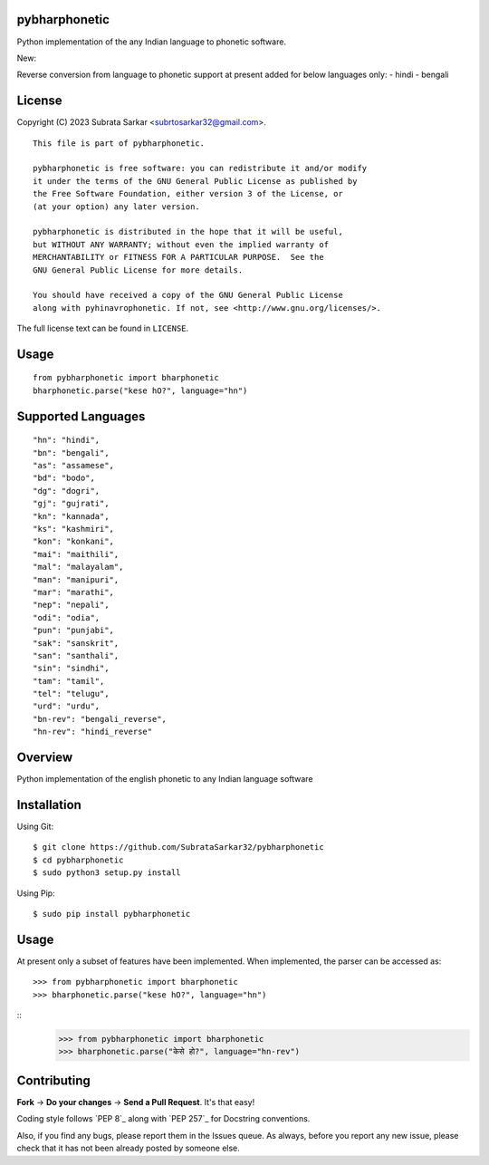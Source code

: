 

pybharphonetic
=================
Python implementation of the any Indian language to phonetic software.

New:

Reverse conversion from language to phonetic support at present added for below languages only:
- hindi
- bengali

License
=======

Copyright (C) 2023 Subrata Sarkar <subrtosarkar32@gmail.com>.

::

    This file is part of pybharphonetic.

    pybharphonetic is free software: you can redistribute it and/or modify
    it under the terms of the GNU General Public License as published by
    the Free Software Foundation, either version 3 of the License, or
    (at your option) any later version.

    pybharphonetic is distributed in the hope that it will be useful,
    but WITHOUT ANY WARRANTY; without even the implied warranty of
    MERCHANTABILITY or FITNESS FOR A PARTICULAR PURPOSE.  See the
    GNU General Public License for more details.

    You should have received a copy of the GNU General Public License
    along with pyhinavrophonetic. If not, see <http://www.gnu.org/licenses/>.

The full license text can be found in ``LICENSE``.

Usage
=====

::


      from pybharphonetic import bharphonetic
      bharphonetic.parse("kese hO?", language="hn")


Supported Languages
===================

::
    
    "hn": "hindi",
    "bn": "bengali",
    "as": "assamese",
    "bd": "bodo",
    "dg": "dogri",
    "gj": "gujrati",
    "kn": "kannada",
    "ks": "kashmiri",
    "kon": "konkani",
    "mai": "maithili",
    "mal": "malayalam",
    "man": "manipuri",
    "mar": "marathi",
    "nep": "nepali",
    "odi": "odia",
    "pun": "punjabi",
    "sak": "sanskrit",
    "san": "santhali",
    "sin": "sindhi",
    "tam": "tamil",
    "tel": "telugu",
    "urd": "urdu",
    "bn-rev": "bengali_reverse",
    "hn-rev": "hindi_reverse"

Overview
========

Python implementation of the english phonetic to any Indian language software

Installation
============

Using Git:

::

    $ git clone https://github.com/SubrataSarkar32/pybharphonetic
    $ cd pybharphonetic
    $ sudo python3 setup.py install


Using Pip:

::

    $ sudo pip install pybharphonetic


Usage
=====

At present only a subset of features have been implemented. When
implemented, the parser can be accessed as:

::

    >>> from pybharphonetic import bharphonetic
    >>> bharphonetic.parse("kese hO?", language="hn")


::
    >>> from pybharphonetic import bharphonetic
    >>> bharphonetic.parse("केसे हो?", language="hn-rev")


Contributing
============

**Fork** -> **Do your changes** -> **Send a Pull Request**. It's that
easy!

Coding style follows `PEP 8`_ along with `PEP 257`_ for Docstring
conventions.

Also, if you find any bugs, please report them in the Issues queue. As
always, before you report any new issue, please check that it has not
been already posted by someone else.
